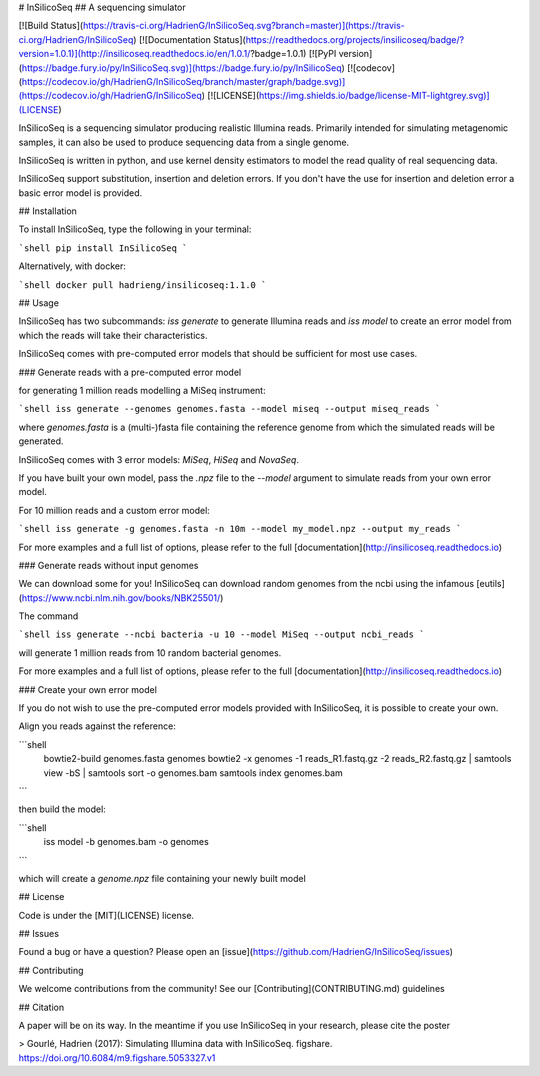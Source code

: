 # InSilicoSeq
## A sequencing simulator

[![Build Status](https://travis-ci.org/HadrienG/InSilicoSeq.svg?branch=master)](https://travis-ci.org/HadrienG/InSilicoSeq)
[![Documentation Status](https://readthedocs.org/projects/insilicoseq/badge/?version=1.0.1)](http://insilicoseq.readthedocs.io/en/1.0.1/?badge=1.0.1)
[![PyPI version](https://badge.fury.io/py/InSilicoSeq.svg)](https://badge.fury.io/py/InSilicoSeq)
[![codecov](https://codecov.io/gh/HadrienG/InSilicoSeq/branch/master/graph/badge.svg)](https://codecov.io/gh/HadrienG/InSilicoSeq)
[![LICENSE](https://img.shields.io/badge/license-MIT-lightgrey.svg)](LICENSE)

InSilicoSeq is a sequencing simulator producing realistic Illumina reads.
Primarily intended for simulating metagenomic samples, it can also be used to produce sequencing data from a single genome.

InSilicoSeq is written in python, and use kernel density estimators to model the read quality of real sequencing data.

InSilicoSeq support substitution, insertion and deletion errors. If you don't have the use for insertion and deletion error a basic error model is provided.

## Installation

To install InSilicoSeq, type the following in your terminal:

```shell
pip install InSilicoSeq
```

Alternatively, with docker:

```shell
docker pull hadrieng/insilicoseq:1.1.0
```

## Usage

InSilicoSeq has two subcommands: `iss generate` to generate Illumina reads and `iss model` to create an error model from which the reads will take their characteristics.

InSilicoSeq comes with pre-computed error models that should be sufficient for most use cases.

### Generate reads with a pre-computed error model

for generating 1 million reads modelling a MiSeq instrument:

```shell
iss generate --genomes genomes.fasta --model miseq --output miseq_reads
```

where `genomes.fasta` is a (multi-)fasta file containing the reference genome from which the simulated reads will be generated.

InSilicoSeq comes with 3 error models: `MiSeq`, `HiSeq` and `NovaSeq`.

If you have built your own model, pass the `.npz` file to the `--model` argument to simulate reads from your own error model.

For 10 million reads and a custom error model:

```shell
iss generate -g genomes.fasta -n 10m --model my_model.npz --output my_reads
```

For more examples and a full list of options, please refer to the full
[documentation](http://insilicoseq.readthedocs.io)

### Generate reads without input genomes

We can download some for you! InSilicoSeq can download random genomes from the ncbi using the infamous [eutils](https://www.ncbi.nlm.nih.gov/books/NBK25501/)

The command

```shell
iss generate --ncbi bacteria -u 10 --model MiSeq --output ncbi_reads
```

will generate 1 million reads from 10 random bacterial genomes.

For more examples and a full list of options, please refer to the full [documentation](http://insilicoseq.readthedocs.io)

### Create your own error model

If you do not wish to use the pre-computed error models provided with InSilicoSeq, it is possible to create your own.

Align you reads against the reference:

```shell
    bowtie2-build genomes.fasta genomes
    bowtie2 -x genomes -1 reads_R1.fastq.gz -2 reads_R2.fastq.gz | \
    samtools view -bS | samtools sort -o genomes.bam
    samtools index genomes.bam
```

then build the model:

```shell
    iss model -b genomes.bam -o genomes
```

which will create a `genome.npz` file containing your newly built model

## License

Code is under the [MIT](LICENSE) license.

## Issues

Found a bug or have a question? Please open an [issue](https://github.com/HadrienG/InSilicoSeq/issues)

## Contributing

We welcome contributions from the community! See our [Contributing](CONTRIBUTING.md) guidelines

## Citation

A paper will be on its way. In the meantime if you use InSilicoSeq in your research, please cite the poster

> Gourlé, Hadrien (2017): Simulating Illumina data with InSilicoSeq. figshare. https://doi.org/10.6084/m9.figshare.5053327.v1


